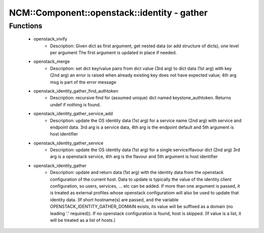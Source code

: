 ###############################################
NCM\::Component\::openstack\::identity - gather
###############################################

Functions
---------

 - openstack_vivify
    - Description: Given dict as first argument, get nested data (or add structure of dicts), one level per argument The first argument is updated in place if needed.
 - openstack_merge
    - Description: set dict key/value pairs from dict value (3rd arg) to dict data (1st arg) with key (2nd arg) an error is raised when already existing key does not have expected value; 4th arg msg is part of the error message
 - openstack_identity_gather_find_authtoken
    - Description: recursive find for (assumed unique) dict named keystone_authtoken. Returns undef if nothing is found.
 - openstack_identity_gather_service_add
    - Description: update the OS identity data (1st arg) for a service name (2nd arg) with service and endpoint data. 3rd arg is a service data, 4th arg is the endpoint default and 5th argument is host identifier
 - openstack_identity_gather_service
    - Description: update the OS identity data (1st arg) for a single service/flavour dict (2nd arg) 3rd arg is a openstack service, 4th arg is the flavour and 5th argument is host identifier
 - openstack_identity_gather
    - Description: update and return data (1st arg) with the identity data from the openstack configuration of the current host. Data to update is typically the value of the identity client configuration, so users, services, ... etc can be added. If more than one argument is passed, it is treated as external profiles whose openstack configuratiom will also be used to update that identity data. (If short hostname(s) are passed, and the variable OPENSTACK_IDENTITY_GATHER_DOMAIN exists, its value will be suffixed as a domain (no leading '.' required)). If no openstack configuration is found, host is skipped. (If value is a list, it will be treated as a list of hosts.)
